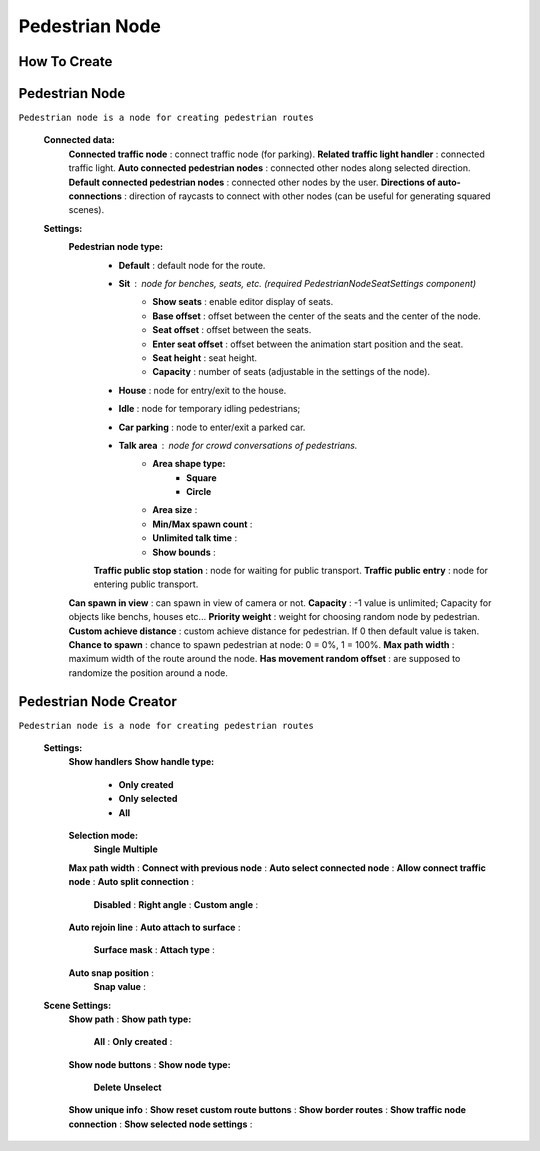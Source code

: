 .. _pedestrianNode:

Pedestrian Node
=====

How To Create
----------------

Pedestrian Node
----------------

``Pedestrian node is a node for creating pedestrian routes``

	.. image:: images/configs/road/PedestrianNode.png
	
	**Connected data:**
		**Connected traffic node** : connect traffic node (for parking).
		**Related traffic light handler** : connected traffic light.
		**Auto connected pedestrian nodes** : connected other nodes along selected direction.
		**Default connected pedestrian nodes** : connected other nodes by the user.
		**Directions of auto-connections** : direction of raycasts to connect with other nodes (can be useful for generating squared scenes).
	**Settings:**
		**Pedestrian node type:**
			* **Default** : default node for the route.
			* **Sit** : node for benches, seats, etc. (required `PedestrianNodeSeatSettings` component)
				* **Show seats** : enable editor display of seats.
				* **Base offset** : offset between the center of the seats and the center of the node.
				* **Seat offset** : offset between the seats.
				* **Enter seat offset** : offset between the animation start position and the seat.
				* **Seat height** : seat height.
				* **Capacity** : number of seats (adjustable in the settings of the node).
			* **House** : node for entry/exit to the house.
			* **Idle** : node for temporary idling pedestrians;
			* **Car parking** : node to enter/exit a parked car.
			* **Talk area** : node for crowd conversations of pedestrians.
				* **Area shape type:**
					* **Square**
					* **Circle**
				* **Area size** :
				* **Min/Max spawn count** :
				* **Unlimited talk time** :
				* **Show bounds** :
			**Traffic public stop station** : node for waiting for public transport.
			**Traffic public entry** : node for entering public transport.
		**Can spawn in view** : can spawn in view of camera or not.
		**Capacity** : -1 value is unlimited; Capacity for objects like benchs, houses etc...
		**Priority weight** : weight for choosing random node by pedestrian.
		**Custom achieve distance** : custom achieve distance for pedestrian. If 0 then default value is taken.
		**Chance to spawn** : chance to spawn pedestrian at node: 0 = 0%, 1 = 100%.
		**Max path width** : maximum width of the route around the node.
		**Has movement random offset** : are supposed to randomize the position around a node.
		
.. _pedestrianNodeCreator:
		
Pedestrian Node Creator
----------------

``Pedestrian node is a node for creating pedestrian routes``

	.. image:: images/configs/road/PedestrianNodeCreatorSettings.png
	
	**Settings:**
		**Show handlers**
		**Show handle type:**
			* **Only created**
			* **Only selected**
			* **All**
		**Selection mode:**
			**Single**
			**Multiple**
		**Max path width** :
		**Connect with previous node** :
		**Auto select connected node** :
		**Allow connect traffic node** :
		**Auto split connection** :
			**Disabled** :
			**Right angle** :
			**Custom angle** :
		**Auto rejoin line** :
		**Auto attach to surface** :
			**Surface mask** :
			**Attach type** :
		**Auto snap position** :
			**Snap value** :
	
	.. image:: images/configs/road/PedestrianNodeCreatorSceneSettings.png
	
	**Scene Settings:**
		**Show path** :
		**Show path type:**
			**All** :
			**Only created** :
		**Show node buttons** :
		**Show node type:**
			**Delete**
			**Unselect**
		**Show unique info** :
		**Show reset custom route buttons** :
		**Show border routes** :
		**Show traffic node connection** :
		**Show selected node settings** :

